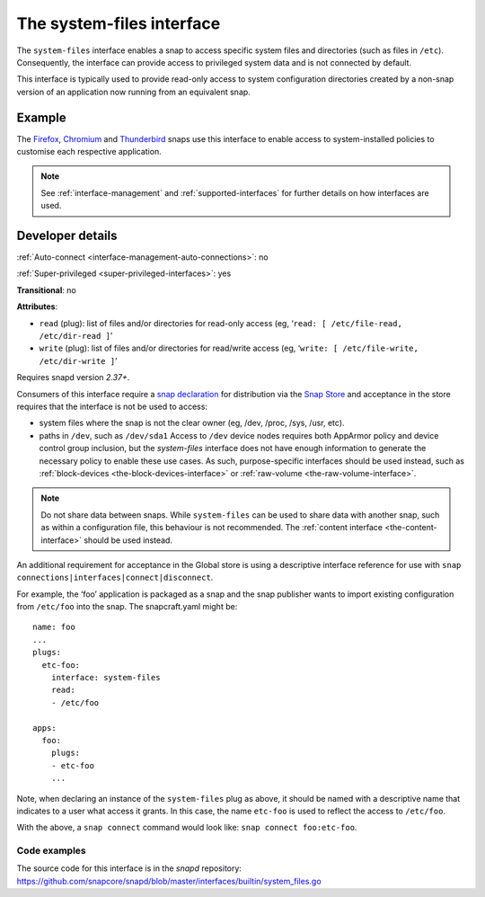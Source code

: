 .. 9358.md

.. _the-system-files-interface:

The system-files interface
==========================

The ``system-files`` interface enables a snap to access specific system files and directories (such as files in ``/etc``). Consequently, the interface can provide access to privileged system data and is not connected by default.

This interface is typically used to provide read-only access to system configuration directories created by a non-snap version of an application now running from an equivalent snap.


Example
-------

The `Firefox <https://snapcraft.io/firefox>`__, `Chromium <https://snapcraft.io/chromium>`__ and `Thunderbird <https://snapcraft.io/thunderbird>`__ snaps use this interface to enable access to system-installed policies to customise each respective application.

.. note::

   See :ref:`interface-management` and :ref:`supported-interfaces` for further details on how interfaces are used.


Developer details
-----------------

:ref:`Auto-connect <interface-management-auto-connections>`: no

:ref:`Super-privileged <super-privileged-interfaces>`: yes

**Transitional**: no

**Attributes**:

* ``read`` (plug): list of files and/or directories for read-only access (eg, ‘``read: [ /etc/file-read, /etc/dir-read ]``’
* ``write`` (plug): list of files and/or directories for read/write access (eg, ‘``write: [ /etc/file-write, /etc/dir-write ]``’

Requires snapd version *2.37+*.

Consumers of this interface require a `snap declaration <https://snapcraft.io/docs/process-for-aliases-auto-connections-and-tracks>`__ for distribution via the `Snap Store <https://snapcraft.io/store>`__ and acceptance in the store requires that the interface is not be used to access:

- system files where the snap is not the clear owner (eg, /dev, /proc, /sys, /usr, etc).
- paths in ``/dev``, such as ``/dev/sda1`` Access to ``/dev`` device nodes requires both AppArmor policy and device control group inclusion, but the *system-files* interface does not have enough information to generate the necessary policy to enable these use cases. As such, purpose-specific interfaces should be used instead, such as :ref:`block-devices <the-block-devices-interface>` or :ref:`raw-volume <the-raw-volume-interface>`.

.. note::
          Do not share data between snaps. While ``system-files`` can be used to share data with another snap, such as within a configuration file, this behaviour is not recommended. The :ref:`content interface <the-content-interface>` should be used instead.


An additional requirement for acceptance in the Global store is using a descriptive interface reference for use with ``snap connections|interfaces|connect|disconnect``.

For example, the ‘foo’ application is packaged as a snap and the snap publisher wants to import existing configuration from ``/etc/foo`` into the snap. The snapcraft.yaml might be:

::

   name: foo
   ...
   plugs:
     etc-foo:
       interface: system-files
       read:
       - /etc/foo

   apps:
     foo:
       plugs:
       - etc-foo
       ...

Note, when declaring an instance of the ``system-files`` plug as above, it should be named with a descriptive name that indicates to a user what access it grants. In this case, the name ``etc-foo`` is used to reflect the access to ``/etc/foo``.

With the above, a ``snap connect`` command would look like: ``snap connect foo:etc-foo``.


Code examples
~~~~~~~~~~~~~

The source code for this interface is in the *snapd* repository: https://github.com/snapcore/snapd/blob/master/interfaces/builtin/system_files.go
